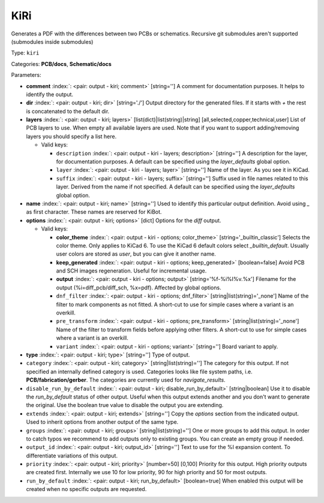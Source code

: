 .. Automatically generated by KiBot, please don't edit this file

.. index::
   pair: KiRi; kiri

KiRi
~~~~

Generates a PDF with the differences between two PCBs or schematics.
Recursive git submodules aren't supported (submodules inside submodules)

Type: ``kiri``

Categories: **PCB/docs**, **Schematic/docs**

Parameters:

-  **comment** :index:`: <pair: output - kiri; comment>` [string=''] A comment for documentation purposes. It helps to identify the output.
-  **dir** :index:`: <pair: output - kiri; dir>` [string='./'] Output directory for the generated files.
   If it starts with `+` the rest is concatenated to the default dir.
-  **layers** :index:`: <pair: output - kiri; layers>` [list(dict)|list(string)|string] [all,selected,copper,technical,user]
   List of PCB layers to use. When empty all available layers are used.
   Note that if you want to support adding/removing layers you should specify a list here.

   -  Valid keys:

      -  ``description`` :index:`: <pair: output - kiri - layers; description>` [string=''] A description for the layer, for documentation purposes.
         A default can be specified using the `layer_defaults` global option.
      -  ``layer`` :index:`: <pair: output - kiri - layers; layer>` [string=''] Name of the layer. As you see it in KiCad.
      -  ``suffix`` :index:`: <pair: output - kiri - layers; suffix>` [string=''] Suffix used in file names related to this layer. Derived from the name if not specified.
         A default can be specified using the `layer_defaults` global option.

-  **name** :index:`: <pair: output - kiri; name>` [string=''] Used to identify this particular output definition.
   Avoid using `_` as first character. These names are reserved for KiBot.
-  **options** :index:`: <pair: output - kiri; options>` [dict] Options for the `diff` output.

   -  Valid keys:

      -  **color_theme** :index:`: <pair: output - kiri - options; color_theme>` [string='_builtin_classic'] Selects the color theme. Only applies to KiCad 6.
         To use the KiCad 6 default colors select `_builtin_default`.
         Usually user colors are stored as `user`, but you can give it another name.
      -  **keep_generated** :index:`: <pair: output - kiri - options; keep_generated>` [boolean=false] Avoid PCB and SCH images regeneration. Useful for incremental usage.
      -  **output** :index:`: <pair: output - kiri - options; output>` [string='%f-%i%I%v.%x'] Filename for the output (%i=diff_pcb/diff_sch, %x=pdf). Affected by global options.
      -  ``dnf_filter`` :index:`: <pair: output - kiri - options; dnf_filter>` [string|list(string)='_none'] Name of the filter to mark components as not fitted.
         A short-cut to use for simple cases where a variant is an overkill.

      -  ``pre_transform`` :index:`: <pair: output - kiri - options; pre_transform>` [string|list(string)='_none'] Name of the filter to transform fields before applying other filters.
         A short-cut to use for simple cases where a variant is an overkill.

      -  ``variant`` :index:`: <pair: output - kiri - options; variant>` [string=''] Board variant to apply.

-  **type** :index:`: <pair: output - kiri; type>` [string=''] Type of output.
-  ``category`` :index:`: <pair: output - kiri; category>` [string|list(string)=''] The category for this output. If not specified an internally defined category is used.
   Categories looks like file system paths, i.e. **PCB/fabrication/gerber**.
   The categories are currently used for `navigate_results`.

-  ``disable_run_by_default`` :index:`: <pair: output - kiri; disable_run_by_default>` [string|boolean] Use it to disable the `run_by_default` status of other output.
   Useful when this output extends another and you don't want to generate the original.
   Use the boolean true value to disable the output you are extending.
-  ``extends`` :index:`: <pair: output - kiri; extends>` [string=''] Copy the `options` section from the indicated output.
   Used to inherit options from another output of the same type.
-  ``groups`` :index:`: <pair: output - kiri; groups>` [string|list(string)=''] One or more groups to add this output. In order to catch typos
   we recommend to add outputs only to existing groups. You can create an empty group if
   needed.

-  ``output_id`` :index:`: <pair: output - kiri; output_id>` [string=''] Text to use for the %I expansion content. To differentiate variations of this output.
-  ``priority`` :index:`: <pair: output - kiri; priority>` [number=50] [0,100] Priority for this output. High priority outputs are created first.
   Internally we use 10 for low priority, 90 for high priority and 50 for most outputs.
-  ``run_by_default`` :index:`: <pair: output - kiri; run_by_default>` [boolean=true] When enabled this output will be created when no specific outputs are requested.

